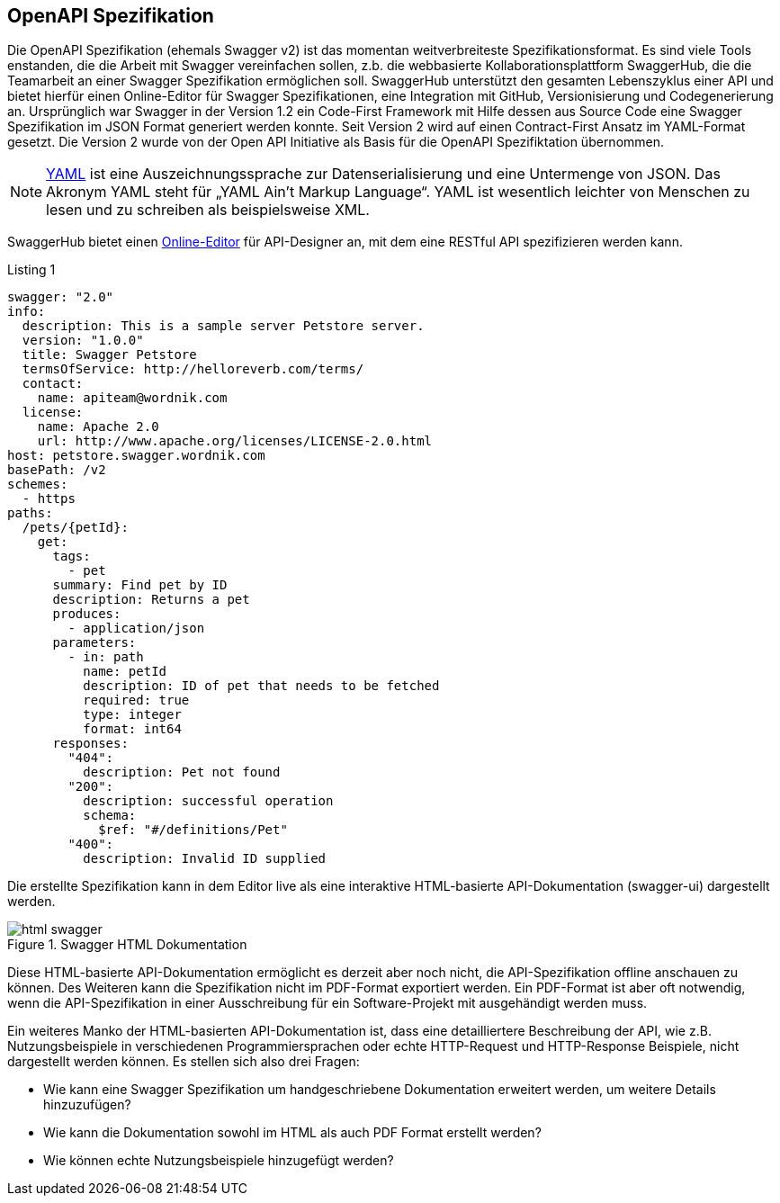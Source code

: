 == OpenAPI Spezifikation

Die OpenAPI Spezifikation (ehemals Swagger v2) ist das momentan weitverbreiteste Spezifikationsformat. Es sind viele Tools enstanden, die die Arbeit mit Swagger vereinfachen sollen, z.b. die webbasierte Kollaborationsplattform SwaggerHub, die die Teamarbeit an einer Swagger Spezifikation ermöglichen soll. SwaggerHub unterstützt den gesamten Lebenszyklus einer API und bietet hierfür einen Online-Editor für Swagger Spezifikationen, eine Integration mit GitHub, Versionisierung und Codegenerierung an.
Ursprünglich war Swagger in der Version 1.2 ein Code-First Framework mit Hilfe dessen aus Source Code eine Swagger Spezifikation im JSON Format generiert werden konnte. Seit Version 2 wird auf einen Contract-First Ansatz im YAML-Format gesetzt. Die Version 2 wurde von der Open API Initiative als Basis für die OpenAPI Spezifiktation übernommen.

NOTE: http://www.yaml.org/spec/1.2/spec.html[YAML] ist eine Auszeichnungssprache zur Datenserialisierung und eine Untermenge von JSON. Das Akronym YAML steht für „YAML Ain’t Markup Language“. YAML ist wesentlich leichter von Menschen zu lesen und zu schreiben als beispielsweise XML.

SwaggerHub bietet einen http://editor.swagger.io/[Online-Editor] für API-Designer an, mit dem eine RESTful API spezifizieren werden kann.

.Listing 1
[source, yaml]
----
swagger: "2.0"
info:
  description: This is a sample server Petstore server.
  version: "1.0.0"
  title: Swagger Petstore
  termsOfService: http://helloreverb.com/terms/
  contact:
    name: apiteam@wordnik.com
  license:
    name: Apache 2.0
    url: http://www.apache.org/licenses/LICENSE-2.0.html
host: petstore.swagger.wordnik.com
basePath: /v2
schemes:
  - https
paths:
  /pets/{petId}:
    get:
      tags:
        - pet
      summary: Find pet by ID
      description: Returns a pet
      produces:
        - application/json
      parameters:
        - in: path
          name: petId
          description: ID of pet that needs to be fetched
          required: true
          type: integer
          format: int64
      responses:
        "404":
          description: Pet not found
        "200":
          description: successful operation
          schema:
            $ref: "#/definitions/Pet"
        "400":
          description: Invalid ID supplied
----

Die erstellte Spezifikation kann in dem Editor live als eine interaktive HTML-basierte API-Dokumentation (swagger-ui) dargestellt werden. 

.Swagger HTML Dokumentation
image::images/html_swagger.png[]

Diese HTML-basierte API-Dokumentation ermöglicht es derzeit aber noch nicht, die API-Spezifikation offline anschauen zu können. Des Weiteren kann die Spezifikation nicht im PDF-Format exportiert werden. Ein PDF-Format ist aber oft notwendig, wenn die API-Spezifikation in einer Ausschreibung für ein Software-Projekt mit ausgehändigt werden muss.

Ein weiteres Manko der HTML-basierten API-Dokumentation ist, dass eine detailliertere Beschreibung der API, wie z.B. Nutzungsbeispiele in verschiedenen Programmiersprachen oder echte HTTP-Request und HTTP-Response Beispiele, nicht dargestellt werden können. 
Es stellen sich also drei Fragen:

* Wie kann eine Swagger Spezifikation um handgeschriebene Dokumentation erweitert werden, um weitere Details hinzuzufügen? 
* Wie kann die Dokumentation sowohl im HTML als auch PDF Format erstellt werden?
* Wie können echte Nutzungsbeispiele hinzugefügt werden?
